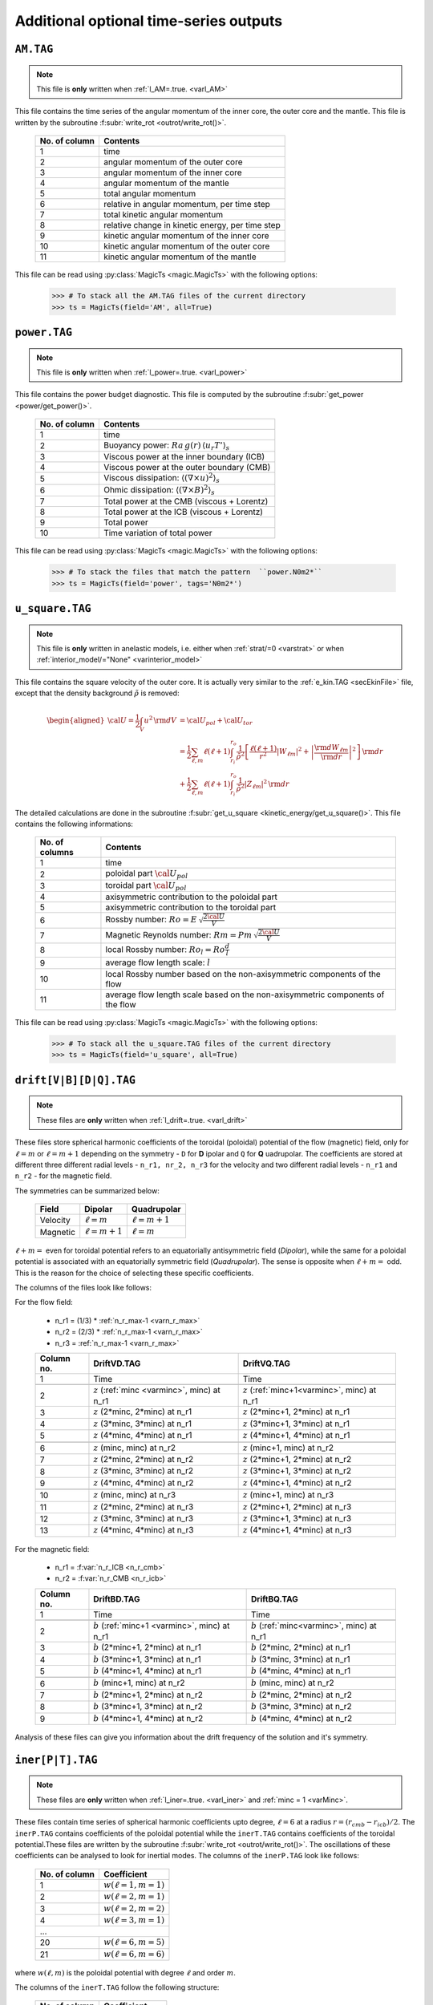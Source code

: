
Additional optional time-series outputs
=======================================

.. _secAMFile:

``AM.TAG``
-------------

.. note:: This file is **only** written when :ref:`l_AM=.true. <varl_AM>`

This file contains the time series of the angular momentum of the inner core, the outer
core and the mantle. This file is written by the subroutine :f:subr:`write_rot <outrot/write_rot()>`.

  +---------------+-----------------------------------------------------+
  | No. of column | Contents                                            |
  +===============+=====================================================+
  | 1             | time                                                |
  +---------------+-----------------------------------------------------+
  | 2             | angular momentum of the outer core                  |
  +---------------+-----------------------------------------------------+
  | 3             | angular momentum of the inner core                  |
  +---------------+-----------------------------------------------------+
  | 4             | angular momentum of the mantle                      |
  +---------------+-----------------------------------------------------+
  | 5             | total angular momentum                              |
  +---------------+-----------------------------------------------------+
  | 6             | relative in angular momentum, per time step         |
  +---------------+-----------------------------------------------------+
  | 7             | total kinetic angular momentum                      |
  +---------------+-----------------------------------------------------+
  | 8             | relative change in kinetic energy, per time step    |
  +---------------+-----------------------------------------------------+
  | 9             | kinetic angular momentum of the inner core          |
  +---------------+-----------------------------------------------------+
  | 10            | kinetic angular momentum of the outer core          |
  +---------------+-----------------------------------------------------+
  | 11            | kinetic angular momentum of the mantle              |
  +---------------+-----------------------------------------------------+


This file can be read using :py:class:`MagicTs <magic.MagicTs>` with the following options:

   >>> # To stack all the AM.TAG files of the current directory
   >>> ts = MagicTs(field='AM', all=True)


.. _secpowerFile:

``power.TAG``
-------------

.. note:: This file is **only** written when :ref:`l_power=.true. <varl_power>`

This file contains the power budget diagnostic. This file is computed by the subroutine
:f:subr:`get_power <power/get_power()>`.

   +---------------+------------------------------------------------------------------+
   | No. of column | Contents                                                         |
   +===============+==================================================================+
   | 1             | time                                                             |
   +---------------+------------------------------------------------------------------+
   | 2             | Buoyancy power: :math:`Ra\,g(r)\,\langle u_r T'\rangle_s`        |
   +---------------+------------------------------------------------------------------+
   | 3             | Viscous power at the inner boundary (ICB)                        |
   +---------------+------------------------------------------------------------------+
   | 4             | Viscous power at the outer boundary (CMB)                        |
   +---------------+------------------------------------------------------------------+
   | 5             | Viscous dissipation: :math:`\langle(\nabla \times u)^2\rangle_s` |
   +---------------+------------------------------------------------------------------+
   | 6             | Ohmic dissipation: :math:`\langle(\nabla \times B)^2\rangle_s`   |
   +---------------+------------------------------------------------------------------+
   | 7             | Total power at the CMB (viscous + Lorentz)                       |
   +---------------+------------------------------------------------------------------+
   | 8             | Total power at the ICB (viscous + Lorentz)                       |
   +---------------+------------------------------------------------------------------+
   | 9             | Total power                                                      |
   +---------------+------------------------------------------------------------------+
   | 10            | Time variation of total power                                    |
   +---------------+------------------------------------------------------------------+

This file can be read using :py:class:`MagicTs <magic.MagicTs>` with the following options:

   >>> # To stack the files that match the pattern  ``power.N0m2*``
   >>> ts = MagicTs(field='power', tags='N0m2*')


.. _secu_squareFile:

``u_square.TAG``
----------------

.. note:: This file is **only** written in anelastic models, i.e. either when
          :ref:`strat/=0 <varstrat>` or when :ref:`interior_model/="None" <varinterior_model>`

This file contains the square velocity of the outer core. It is actually very similar
to the :ref:`e_kin.TAG <secEkinFile>` file, except that the density background
:math:`\tilde{\rho}` is removed:

.. math::
   \begin{aligned}
   {\cal U} = \frac{1}{2}\int_V u^2\,{\rm d}V & = {\cal U}_{pol}+{\cal U}_{tor} \\
   & = \frac{1}{2}\sum_{\ell, m} \ell(\ell+1)\int_{r_i}^{r_o}\frac{1}{\tilde{\rho}^2}\left[
   \frac{\ell(\ell+1)}{r^2}|W_{\ell m}|^2+\left|\frac{{\rm d} W_{\ell m}}{{\rm d} r}\right|^2
   \right]\, {\rm d}r \\ 
   & +\frac{1}{2}\sum_{\ell, m} \ell(\ell+1)
   \int_{r_i}^{r_o}\frac{1}{\tilde{\rho}^2}|Z_{\ell m}|^2\,{\rm d} r
   \end{aligned}

The detailed calculations are done in the subroutine :f:subr:`get_u_square <kinetic_energy/get_u_square()>`.  This file contains the following informations:

  +----------------+--------------------------------------------------------------------+
  | No. of columns | Contents                                                           |
  +================+====================================================================+
  | 1	           | time                                                               |
  +----------------+--------------------------------------------------------------------+
  | 2              | poloidal part :math:`{\cal U}_{pol}`                               |
  +----------------+--------------------------------------------------------------------+
  | 3              | toroidal part :math:`{\cal U}_{pol}`                               |
  +----------------+--------------------------------------------------------------------+
  | 4              | axisymmetric contribution to the poloidal part                     |
  +----------------+--------------------------------------------------------------------+
  | 5              | axisymmetric contribution to the toroidal part                     |
  +----------------+--------------------------------------------------------------------+
  | 6              | Rossby number: :math:`Ro=E\,\sqrt{\frac{2{\cal U}}{V}}`            |
  +----------------+--------------------------------------------------------------------+
  | 7              | Magnetic Reynolds number: :math:`Rm=Pm\,\sqrt{\frac{2{\cal U}}{V}}`|
  +----------------+--------------------------------------------------------------------+
  | 8              | local Rossby number: :math:`Ro_l=Ro\frac{d}{l}`                    |
  +----------------+--------------------------------------------------------------------+
  | 9              | average flow length scale: :math:`l`                               |
  +----------------+--------------------------------------------------------------------+
  | 10             | local Rossby number based on the non-axisymmetric components       |
  |                | of the flow                                                        |
  +----------------+--------------------------------------------------------------------+
  | 11             | average flow length scale based on the non-axisymmetric            |
  |                | components of the flow                                             |
  +----------------+--------------------------------------------------------------------+


This file can be read using :py:class:`MagicTs <magic.MagicTs>` with the following options:

   >>> # To stack all the u_square.TAG files of the current directory
   >>> ts = MagicTs(field='u_square', all=True)

.. _secdriftFile:

``drift[V|B][D|Q].TAG``
-----------------------

.. note:: These files are **only** written when :ref:`l_drift=.true. <varl_drift>`

These files store spherical harmonic coefficients of the toroidal (poloidal) potential of the flow (magnetic) field, only for :math:`\ell=m` or :math:`\ell=m+1` depending on the symmetry - ``D`` for **D** ipolar and ``Q`` for **Q** uadrupolar. The coefficients are stored at different three different radial levels - ``n_r1, nr_2, n_r3`` for the velocity and two different radial levels - ``n_r1`` and ``n_r2`` - for the magnetic field.



The symmetries can be summarized below:

 +---------+-----------------+-----------------+
 | Field   | Dipolar         | Quadrupolar     | 
 +=========+=================+=================+
 | Velocity| :math:`\ell=m`  | :math:`\ell=m+1`|
 +---------+-----------------+-----------------+
 | Magnetic| :math:`\ell=m+1`| :math:`\ell=m`  |
 +---------+-----------------+-----------------+

:math:`\ell+m=` even for toroidal potential refers to an equatorially antisymmetric field (*Dipolar*), while the same for a poloidal potential is associated with an equatorially symmetric field (*Quadrupolar*). The sense is opposite when :math:`\ell+m=` odd. This is the reason for the choice of selecting these specific coefficients.

The columns of the files look like follows:

For the flow field:

 * n_r1 = (1/3) * :ref:`n_r_max-1 <varn_r_max>`
 * n_r2 = (2/3) * :ref:`n_r_max-1 <varn_r_max>`
 * n_r3 = :ref:`n_r_max-1 <varn_r_max>`
 
 +-----------+---------------------------------------------------+-------------------------------------------------+
 | Column no.|   DriftVD.TAG                                     |       DriftVQ.TAG                               |
 +===========+===================================================+=================================================+
 | 1         | Time                                              | Time                                            |
 +-----------+---------------------------------------------------+-------------------------------------------------+
 |                                                                                                                 |
 +-----------+---------------------------------------------------+-------------------------------------------------+
 | 2         | :math:`z` (:ref:`minc <varminc>`, minc) at n_r1   | :math:`z` (:ref:`minc+1<varminc>`, minc) at n_r1|
 +-----------+---------------------------------------------------+-------------------------------------------------+
 | 3         | :math:`z` (2*minc, 2*minc) at n_r1                | :math:`z` (2*minc+1, 2*minc) at n_r1            |
 +-----------+---------------------------------------------------+-------------------------------------------------+
 | 4         | :math:`z` (3*minc, 3*minc) at n_r1                | :math:`z` (3*minc+1, 3*minc) at n_r1            |
 +-----------+---------------------------------------------------+-------------------------------------------------+
 | 5         | :math:`z` (4*minc, 4*minc) at n_r1                | :math:`z` (4*minc+1, 4*minc) at n_r1            |
 +-----------+---------------------------------------------------+-------------------------------------------------+
 |                                                                                                                 |
 +-----------+---------------------------------------------------+-------------------------------------------------+
 | 6         | :math:`z` (minc, minc) at n_r2                    | :math:`z` (minc+1, minc) at n_r2                |
 +-----------+---------------------------------------------------+-------------------------------------------------+
 | 7         | :math:`z` (2*minc, 2*minc) at n_r2                | :math:`z` (2*minc+1, 2*minc) at n_r2            |
 +-----------+---------------------------------------------------+-------------------------------------------------+
 | 8         | :math:`z` (3*minc, 3*minc) at n_r2                | :math:`z` (3*minc+1, 3*minc) at n_r2            |
 +-----------+---------------------------------------------------+-------------------------------------------------+
 | 9         | :math:`z` (4*minc, 4*minc) at n_r2                | :math:`z` (4*minc+1, 4*minc) at n_r2            |
 +-----------+---------------------------------------------------+-------------------------------------------------+
 |                                                                                                                 |
 +-----------+---------------------------------------------------+-------------------------------------------------+
 | 10        | :math:`z` (minc, minc) at n_r3                    | :math:`z` (minc+1, minc) at n_r3                |
 +-----------+---------------------------------------------------+-------------------------------------------------+
 | 11        | :math:`z` (2*minc, 2*minc) at n_r3                | :math:`z` (2*minc+1, 2*minc) at n_r3            |
 +-----------+---------------------------------------------------+-------------------------------------------------+
 | 12        | :math:`z` (3*minc, 3*minc) at n_r3                | :math:`z` (3*minc+1, 3*minc) at n_r3            |
 +-----------+---------------------------------------------------+-------------------------------------------------+
 | 13        | :math:`z` (4*minc, 4*minc) at n_r3                | :math:`z` (4*minc+1, 4*minc) at n_r3            |
 +-----------+---------------------------------------------------+-------------------------------------------------+

For the magnetic field:

 * n_r1 = :f:var:`n_r_ICB <n_r_cmb>`
 * n_r2 = :f:var:`n_r_CMB <n_r_icb>`
 
 +-----------+---------------------------------------------------+-------------------------------------------------+
 | Column no.|   DriftBD.TAG                                     |       DriftBQ.TAG                               |
 +===========+===================================================+=================================================+
 | 1         | Time                                              | Time                                            |
 +-----------+---------------------------------------------------+-------------------------------------------------+
 |                                                                                                                 |
 +-----------+---------------------------------------------------+-------------------------------------------------+
 | 2         | :math:`b` (:ref:`minc+1 <varminc>`, minc) at n_r1 | :math:`b` (:ref:`minc<varminc>`, minc) at n_r1  |
 +-----------+---------------------------------------------------+-------------------------------------------------+
 | 3         | :math:`b` (2*minc+1, 2*minc) at n_r1              | :math:`b` (2*minc, 2*minc) at n_r1              |
 +-----------+---------------------------------------------------+-------------------------------------------------+
 | 4         | :math:`b` (3*minc+1, 3*minc) at n_r1              | :math:`b` (3*minc, 3*minc) at n_r1              |
 +-----------+---------------------------------------------------+-------------------------------------------------+
 | 5         | :math:`b` (4*minc+1, 4*minc) at n_r1              | :math:`b` (4*minc, 4*minc) at n_r1              |
 +-----------+---------------------------------------------------+-------------------------------------------------+
 |                                                                                                                 |
 +-----------+---------------------------------------------------+-------------------------------------------------+
 | 6         | :math:`b` (minc+1, minc) at n_r2                  | :math:`b` (minc, minc) at n_r2                  |
 +-----------+---------------------------------------------------+-------------------------------------------------+
 | 7         | :math:`b` (2*minc+1, 2*minc) at n_r2              | :math:`b` (2*minc, 2*minc) at n_r2              |
 +-----------+---------------------------------------------------+-------------------------------------------------+
 | 8         | :math:`b` (3*minc+1, 3*minc) at n_r2              | :math:`b` (3*minc, 3*minc) at n_r2              |
 +-----------+---------------------------------------------------+-------------------------------------------------+
 | 9         | :math:`b` (4*minc+1, 4*minc) at n_r2              | :math:`b` (4*minc, 4*minc) at n_r2              |
 +-----------+---------------------------------------------------+-------------------------------------------------+

Analysis of these files can give you information about the drift frequency of the solution and it's symmetry.


.. _secinerFile:

``iner[P|T].TAG``
-----------------------

.. note:: These files are **only** written when :ref:`l_iner=.true. <varl_iner>` and :ref:`minc = 1 <varMinc>`.

These files contain time series of spherical harmonic coefficients upto degree,
:math:`\ell=6` at a radius :math:`r = (r_{cmb} - r_{icb})/2`. The ``inerP.TAG``
contains coefficients of the poloidal potential while the ``inerT.TAG``
contains coefficients of the toroidal potential.These files are written by 
the subroutine :f:subr:`write_rot <outrot/write_rot()>`. The oscillations of these
coefficients can be analysed to look for inertial modes. The
columns of the ``inerP.TAG`` look like follows:

  +--------------+------------------------+
  | No. of column| Coefficient            |
  +==============+========================+
  | 1            | :math:`w(\ell=1,m=1)`  |
  +--------------+------------------------+
  | 2            | :math:`w(\ell=2,m=1)`  |
  +--------------+------------------------+
  | 3            | :math:`w(\ell=2,m=2)`  |
  +--------------+------------------------+
  | 4            | :math:`w(\ell=3,m=1)`  |
  +--------------+------------------------+
  |                 ...                   |
  +--------------+------------------------+
  | 20           | :math:`w(\ell=6,m=5)`  |
  +--------------+------------------------+
  | 21           | :math:`w(\ell=6,m=6)`  |
  +--------------+------------------------+

where :math:`w(\ell,m)` is the poloidal potential with degree :math:`\ell` and order :math:`m`.

The columns of the ``inerT.TAG`` follow the following structure:

  +--------------+------------------------+
  | No. of column| Coefficient            |
  +==============+========================+
  | 1            | :math:`z(\ell=1,m=1)`  |
  +--------------+------------------------+
  | 2            | :math:`z(\ell=2,m=1)`  |
  +--------------+------------------------+
  | 3            | :math:`z(\ell=2,m=2)`  |
  +--------------+------------------------+
  | 4            | :math:`z(\ell=3,m=1)`  |
  +--------------+------------------------+
  |                 ...                   |
  +--------------+------------------------+
  | 20           | :math:`z(\ell=6,m=5)`  |
  +--------------+------------------------+
  | 21           | :math:`z(\ell=6,m=6)`  |
  +--------------+------------------------+

where :math:`z(\ell,m)` is the toroidal potential with degree :math:`\ell` and order :math:`m`.


``SR[IC|MA].TAG``
-------------------

.. note:: These files are **only** written for :ref:`nRotIc=-1 <varnRotIc>` (for ``SRIC.TAG``) or :ref:`nRotMa=-1 <varnRotMa>` (for ``SRMA.TAG``). In other words, these outputs are produced **only** when one of the boundaries is made to rotate at a prescribed rotation rate.

These files contain information about power due to torque from viscous and Lorentz forces at the inner core boundary (``SRIC.TAG``) or core mantle boundary (``SRMA.TAG``).The columns look like follows:

  +--------------+----------------------------------+
  | No. of column| Contents                         |
  +==============+==================================+
  | 1            | Time                             |
  +--------------+----------------------------------+
  | 2            | :math:`\Omega_{IC} | \Omega_{MA}`|
  +--------------+----------------------------------+
  | 3            | Total power = Lorentz + Viscous  |
  +--------------+----------------------------------+
  | 4            | Viscous power                    |
  +--------------+----------------------------------+
  | 5            | Lorentz force power              |
  +--------------+----------------------------------+

.. _secdtVrmsFile:

``dtVrms.TAG``
--------------

.. warning:: The RMS calculation is actually wrong in the current version. This 
             needs again to be ported from MagIC 3.44. This issue only affects 
             ``dtVrms.TAG``, though. A ticket has been opened on github regarding
	     this issue: https://github.com/magic-sph/magic/issues/1

.. note:: This file is **only** written when :ref:`l_RMS=.true. <varl_RMS>`

This files contains the RMS force balance of the Navier Stokes equation. This file is
written by the subroutine :f:subr:`dtVrms <out_rms/dtvrms()>`.

   +---------------+--------------------------------------------------+
   | No. of column | Contents                                         |
   +===============+==================================================+
   | 1             | time                                             |
   +---------------+--------------------------------------------------+
   | 2             | Poloidal flow changes: inertia--advection        |
   +---------------+--------------------------------------------------+
   | 3             | Toroidal flow changes: inertia--advection        |
   +---------------+--------------------------------------------------+
   | 4             | Poloidal Coriolis force                          |
   +---------------+--------------------------------------------------+
   | 5             | Toroidal Coriolis force                          |
   +---------------+--------------------------------------------------+
   | 6             | Poloidal Lorentz force                           |
   +---------------+--------------------------------------------------+
   | 7             | Toroidal Lorentz force                           |
   +---------------+--------------------------------------------------+
   | 8             | Poloidal advection term                          |
   +---------------+--------------------------------------------------+
   | 9             | Toroidal advection term                          |
   +---------------+--------------------------------------------------+
   | 10            | Poloidal diffusion term                          |
   +---------------+--------------------------------------------------+
   | 11            | Toroidal diffusion term                          |
   +---------------+--------------------------------------------------+
   | 12            | Buoyancy term                                    |
   +---------------+--------------------------------------------------+
   | 13            | Pressure gradient term                           |
   +---------------+--------------------------------------------------+
   | 14            | Sum of force terms: geostrophic balance          |
   +---------------+--------------------------------------------------+
   | 15            | Sum of force terms: magnetostrophic balance      |
   +---------------+--------------------------------------------------+
   | 16            | Sum of force terms: Archemidian balance          |
   +---------------+--------------------------------------------------+

This file can be read using :py:class:`MagicTs <magic.MagicTs>` with the following options:

   >>> # To stack all the dtVrms.TAG files of the current directory
   >>> ts = MagicTs(field='dtVrms', all=True)


.. _secdtBrmsFile:

``dtBrms.TAG``
--------------

.. note:: This file is **only** written when :ref:`l_RMS=.true. <varl_RMS>`

This files contains the RMS terms that enter the induction equation. This file is
written by the subroutine :f:subr:`dtBrms <out_rms/dtbrms()>`.

   +---------------+-------------------------------------------------------+
   | No. of column | Contents                                              |
   +===============+=======================================================+
   | 1             | time                                                  |
   +---------------+-------------------------------------------------------+
   | 2             | Changes in magnetic field (poloidal)                  |
   +---------------+-------------------------------------------------------+
   | 3             | Changes in magnetic field (toroidal)                  |
   +---------------+-------------------------------------------------------+
   | 4             | Poloidal strecthing term                              |
   +---------------+-------------------------------------------------------+
   | 5             | Toroidal strecthing term                              |
   +---------------+-------------------------------------------------------+
   | 6             | Poloidal field advection term                         |
   +---------------+-------------------------------------------------------+
   | 7             | Toroidal field advection term                         |
   +---------------+-------------------------------------------------------+
   | 8             | Poloidal diffusion term                               |
   +---------------+-------------------------------------------------------+
   | 9             | Toroidal diffusion term                               |
   +---------------+-------------------------------------------------------+
   | 10            | Omega effect / toroidal strecthing term               |
   +---------------+-------------------------------------------------------+
   | 11            | Omega effect                                          |
   +---------------+-------------------------------------------------------+
   | 12            | Poloidal field production (stretching+advection)      |
   +---------------+-------------------------------------------------------+
   | 13            | Toroidal field production (stretching+advection)      |
   +---------------+-------------------------------------------------------+

This file can be read using :py:class:`MagicTs <magic.MagicTs>` with the following options:

   >>> # To stack all the dtBrms.TAG files of the current directory
   >>> ts = MagicTs(field='dtBrms', all=True)


.. _secdtDrmsFile:

``dtDrms.TAG``
--------------

.. note:: This file is **only** written when :ref:`l_RMS=.true. <varl_RMS>`

This files contains the RMS terms that enter the induction equation of the
dipole. This file is written by the subroutine :f:subr:`dtBrms <out_rms/dtbrms()>`.

   +---------------+-------------------------------------------------------+
   | No. of column | Contents                                              |
   +===============+=======================================================+
   | 1             | time                                                  |
   +---------------+-------------------------------------------------------+
   | 2             | Dipole stretching                                     |
   +---------------+-------------------------------------------------------+
   | 3             | Dipole advection term                                 |
   +---------------+-------------------------------------------------------+
   | 4             | Dipole diffusion term                                 |
   +---------------+-------------------------------------------------------+


.. _secperpParFile:

``perpPar.TAG``
---------------

.. note:: This file is **only** written when :ref:`l_perpPar=.true. <varl_perpPar>`


This file contains several time series that decompose the kinetic energy into
components parallel and perpendicular to the rotation axis. This file is
calculated by the subroutine :f:subr:`outPerpPar <outpar_mod/outperppar()>`.

   +---------------+-----------------------------------------------------------------+
   | No. of column | Contents                                                        |
   +===============+=================================================================+
   | 1             | radial level                                                    |
   +---------------+-----------------------------------------------------------------+
   | 2             | Total kinetic energy perpendicular to the rotation axis:        |
   |               | :math:`\frac{1}{2}\langle u_s^2+u_\phi^2 \rangle_V`             |
   +---------------+-----------------------------------------------------------------+
   | 3             | Total kinetic energy parallel to the rotation axis:             |
   |               | :math:`\frac{1}{2}\langle u_z^2\rangle_V`                       |
   +---------------+-----------------------------------------------------------------+
   | 4             | Axisymmetric kinetic energy perpendicular to the rotation axis  |
   +---------------+-----------------------------------------------------------------+
   | 5             | Axisymmetric kinetic energy parallel to the rotation axis       |
   +---------------+-----------------------------------------------------------------+

This file can be read using :py:class:`MagicTs <magic.MagicTs>` with the following options:

   >>> # To stack all the perpPar.TAG files of the current directory
   >>> ts = MagicTs(field='perpPar', all=True)


.. _secrBspecFiles:

``rB[r|p]Spec.TAG``
-------------------

.. note:: This file is **only** written when :ref:`l_rMagSpec=.true. <varl_rMagSpec>`

The calculations are done in the ``radial_spectra.f90`` files.
